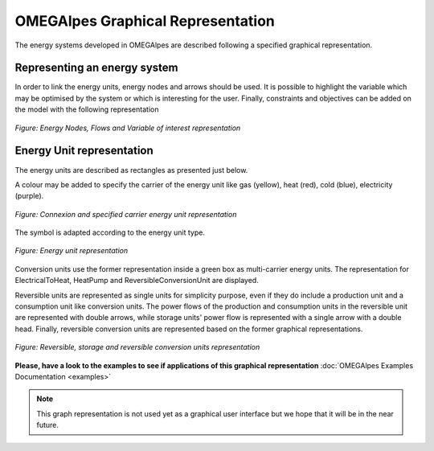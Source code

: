 OMEGAlpes Graphical Representation
==================================

The energy systems developed in OMEGAlpes are described following
a specified graphical representation.

Representing an energy system
-----------------------------
In order to link the energy units, energy nodes and arrows should
be used. It is possible to highlight the variable which may
be optimised by the system or which is interesting for the user.
Finally, constraints and objectives can be added on the model
with the following representation

.. figure::  images/nodes_flows.png
   :align:   center
   :scale:   40%

   *Figure: Energy Nodes, Flows and Variable of interest representation*


Energy Unit representation
--------------------------
The energy units are described as rectangles as presented just below.

A colour may be added to specify the carrier of the energy unit like
gas (yellow), heat (red), cold (blue), electricity (purple).

.. figure::  images/units_carrier.png
   :align:   center
   :scale:   40%

   *Figure: Connexion and specified carrier energy unit representation*

The symbol is adapted according to the energy unit type.

.. figure::  images/units_fixed_variable.png
   :align:   center
   :scale:   40%

   *Figure: Energy unit representation*

Conversion units use the former representation inside a green box
as multi-carrier energy units. The representation
for ElectricalToHeat, HeatPump and ReversibleConversionUnit are displayed.

Reversible units are represented as single units for simplicity
purpose, even if they do include a production unit and a consumption unit like
conversion units. The power flows of the production and consumption units in
the reversible unit are represented with double arrows, while storage
units' power flow is represented with a single arrow with a double head.
Finally, reversible conversion units are represented based on the former
graphical representations.

.. figure::  images/reversible_and_storage_units.png
   :align:   center
   :scale:   40%

   *Figure: Reversible, storage and reversible conversion units representation*


**Please, have a look to the examples to see if applications of this graphical representation**
:doc:`OMEGAlpes Examples Documentation <examples>`

.. note:: This graph representation is not used yet as a graphical
    user interface but we hope that it will be in the near future.


